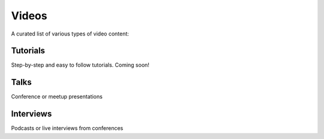 Videos
======

A curated list of various types of video content:

Tutorials
---------

Step-by-step and easy to follow tutorials. Coming soon!

Talks
-----

Conference or meetup presentations

Interviews
----------

Podcasts or live interviews from conferences



